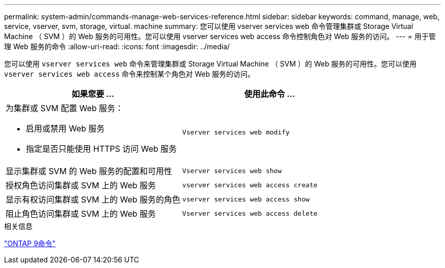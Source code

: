 ---
permalink: system-admin/commands-manage-web-services-reference.html 
sidebar: sidebar 
keywords: command, manage, web, service, vserver, svm, storage, virtual. machine 
summary: 您可以使用 vserver services web 命令管理集群或 Storage Virtual Machine （ SVM ）的 Web 服务的可用性。您可以使用 vserver services web access 命令控制角色对 Web 服务的访问。 
---
= 用于管理 Web 服务的命令
:allow-uri-read: 
:icons: font
:imagesdir: ../media/


[role="lead"]
您可以使用 `vserver services web` 命令来管理集群或 Storage Virtual Machine （ SVM ）的 Web 服务的可用性。您可以使用 `vserver services web access` 命令来控制某个角色对 Web 服务的访问。

|===
| 如果您要 ... | 使用此命令 ... 


 a| 
为集群或 SVM 配置 Web 服务：

* 启用或禁用 Web 服务
* 指定是否只能使用 HTTPS 访问 Web 服务

 a| 
`Vserver services web modify`



 a| 
显示集群或 SVM 的 Web 服务的配置和可用性
 a| 
`Vserver services web show`



 a| 
授权角色访问集群或 SVM 上的 Web 服务
 a| 
`vserver services web access create`



 a| 
显示有权访问集群或 SVM 上的 Web 服务的角色
 a| 
`vserver services web access show`



 a| 
阻止角色访问集群或 SVM 上的 Web 服务
 a| 
`Vserver services web access delete`

|===
.相关信息
http://docs.netapp.com/ontap-9/topic/com.netapp.doc.dot-cm-cmpr/GUID-5CB10C70-AC11-41C0-8C16-B4D0DF916E9B.html["ONTAP 9命令"^]
